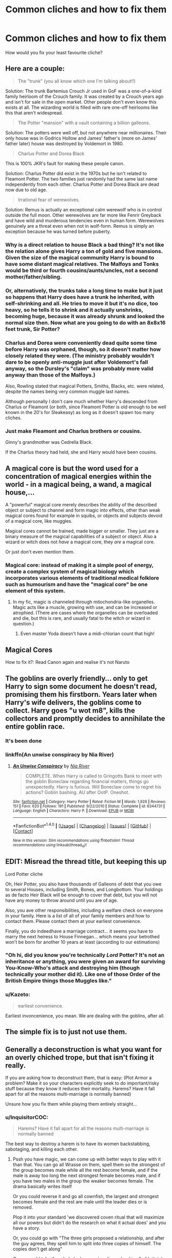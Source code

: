 #+TITLE: Common cliches and how to fix them

* Common cliches and how to fix them
:PROPERTIES:
:Author: WelcomeToInsanity
:Score: 18
:DateUnix: 1512265808.0
:DateShort: 2017-Dec-03
:END:
How would you fix your least favourite cliche?


** Here are a couple:

#+begin_quote
  The "trunk" (you all know which one I'm talking about!!)
#+end_quote

Solution: The trunk Bartemius Crouch Jr used in GoF was a one-of-a-kind family heirloom of the Crouch family. It was created by a Crouch years ago and isn't for sale in the open market. Other people don't even know this exists at all. The wizarding world is filled with rare one-off heirlooms like this that aren't widespread.

#+begin_quote
  The Potter "mansion" with a vault containing a billion galleons.
#+end_quote

Solution: The potters were well off, but not anywhere near millionaires. Their only house was in Godrics Hollow and James' father's (more on James' father later) house was destroyed by Voldemort in 1980.

#+begin_quote
  Charlus Potter and Dorea Black
#+end_quote

This is 100% JKR's fault for making these people canon.

Solution: Charlus Potter did exist in the 1970s but he isn't related to Fleamont Potter. The two families just randomly had the same last name independently from each other. Charlus Potter and Dorea Black are dead now due to old age.

#+begin_quote
  Irrational fear of werewolves.
#+end_quote

Solution: Remus is actually an exceptional calm werewolf who is in control outside the full moon. Other werewolves are far more like Fenrir Greyback and have wild and murderous tendencies even in human form. Werewolves genuinely are a threat even when not in wolf-form. Remus is simply an exception because he was turned before puberty.
:PROPERTIES:
:Author: Frix
:Score: 19
:DateUnix: 1512301367.0
:DateShort: 2017-Dec-03
:END:

*** Why is a direct relation to house Black a bad thing? It's not like the relation alone gives Harry a ton of gold and five mansions. Given the size of the magical community Harry is bound to have some distant magical relatives. The Malfoys and Tonks would be third or fourth cousins/aunts/uncles, not a second mother/father/sibling.
:PROPERTIES:
:Author: Hellstrike
:Score: 14
:DateUnix: 1512305286.0
:DateShort: 2017-Dec-03
:END:


*** Or, alternatively, the trunks take a long time to make but it just so happens that Harry does have a trunk he inherited, with self-shrinking and all. He tries to move it but it's no dice, too heavy, so he tells it to shrink and it actually unshrinks, becoming huge, because it was already shrunk and looked the normal size then. Now what are you going to do with an 8x8x16 feet trunk, Sir Potter?
:PROPERTIES:
:Author: Kazeto
:Score: 9
:DateUnix: 1512301908.0
:DateShort: 2017-Dec-03
:END:


*** Charlus and Dorea were conveniently dead quite some time before Harry was orphaned, though, so it doesn't matter how closely related they were. (The ministry probably wouldn't dare to be openly anti-muggle just after Voldemort's fall anyway, so the Dursley's "claim" was probably more valid anyway than those of the Malfoys.)

Also, Rowling stated that magical Potters, Smiths, Blacks, etc. were related, despite the names being very common muggle last names.

Although personally I don't care much whether Harry's descended from Charlus or Fleamont (or both, since Fleamont Potter is old enough to be well known in the 20's for Sleakeasy) as long as it doesn't spawn too many cliches.
:PROPERTIES:
:Score: 8
:DateUnix: 1512312541.0
:DateShort: 2017-Dec-03
:END:


*** Just make Fleamont and Charlus brothers or cousins.

Ginny's grandmother was Cedrella Black.

If the Charlus theory had held, she and Harry would have been cousins.
:PROPERTIES:
:Author: InquisitorCOC
:Score: 5
:DateUnix: 1512315567.0
:DateShort: 2017-Dec-03
:END:


** A magical core is but the word used for a concentration of magical energies within the world - in a magical being, a wand, a magical house,...

A "powerful" magical core merely describes the ability of the described object or subject to channel and form magic into effects, other than weak magical cores found for example in squibs, or objects and subjects devoid of a magical core, like muggles.

Magical cores cannot be trained, made bigger or smaller. They just are a binary measure of the magical capabilities of a subject or object. Also a wizard or witch does not /have/ a magical core, they /are/ a magical core.

Or just don't even mention them.
:PROPERTIES:
:Author: UndeadBBQ
:Score: 13
:DateUnix: 1512305601.0
:DateShort: 2017-Dec-03
:END:

*** Magical core: instead of making it a simple pool of energy, create a complex system of magical biology which incorporates various elements of traditional medical folklore such as humourism and have the "magical core" be one element of this system.
:PROPERTIES:
:Author: Taure
:Score: 7
:DateUnix: 1512308255.0
:DateShort: 2017-Dec-03
:END:

**** In my fic, magic is channeled through mitochondria-like organelles. Magic acts like a muscle, growing with use, and can be increased or atrophied. (There are cases where the organelles can be overloaded and die, but this is rare, and usually fatal to the witch or wizard in question.)
:PROPERTIES:
:Author: Jahoan
:Score: 1
:DateUnix: 1512338187.0
:DateShort: 2017-Dec-04
:END:

***** Even master Yoda doesn't have a midi-chlorian count that high!
:PROPERTIES:
:Author: deep-diver
:Score: 6
:DateUnix: 1512355358.0
:DateShort: 2017-Dec-04
:END:


** Magical Cores

How to fix it?: Read Canon again and realise it's not Naruto
:PROPERTIES:
:Author: Kaeling
:Score: 30
:DateUnix: 1512303107.0
:DateShort: 2017-Dec-03
:END:


** The goblins are overly friendly... only to get Harry to sign some document he doesn't read, promising them his firstborn. Years later when Harry's wife delivers, the goblins come to collect. Harry goes "u wot m8", kills the collectors and promptly decides to annihilate the entire goblin race.
:PROPERTIES:
:Author: T0lias
:Score: 18
:DateUnix: 1512270557.0
:DateShort: 2017-Dec-03
:END:

*** It's been done
:PROPERTIES:
:Author: lightningowl15
:Score: 5
:DateUnix: 1512272712.0
:DateShort: 2017-Dec-03
:END:


*** linkffn(An unwise conspiracy by Nia River)
:PROPERTIES:
:Author: MangoApple043
:Score: 5
:DateUnix: 1512277126.0
:DateShort: 2017-Dec-03
:END:

**** [[http://www.fanfiction.net/s/6344731/1/][*/An Unwise Conspiracy/*]] by [[https://www.fanfiction.net/u/780029/Nia-River][/Nia River/]]

#+begin_quote
  COMPLETE. When Harry is called to Gringotts Bank to meet with the goblin Boneclaw regarding financial matters, things go unexpectedly. Harry is furious. Will Boneclaw come to regret his actions? Goblin bashing. AU after OotP. Oneshot.
#+end_quote

^{/Site/: [[http://www.fanfiction.net/][fanfiction.net]] *|* /Category/: Harry Potter *|* /Rated/: Fiction M *|* /Words/: 1,926 *|* /Reviews/: 151 *|* /Favs/: 620 *|* /Follows/: 191 *|* /Published/: 9/22/2010 *|* /Status/: Complete *|* /id/: 6344731 *|* /Language/: English *|* /Characters/: Harry P. *|* /Download/: [[http://www.ff2ebook.com/old/ffn-bot/index.php?id=6344731&source=ff&filetype=epub][EPUB]] or [[http://www.ff2ebook.com/old/ffn-bot/index.php?id=6344731&source=ff&filetype=mobi][MOBI]]}

--------------

*FanfictionBot*^{1.4.0} *|* [[[https://github.com/tusing/reddit-ffn-bot/wiki/Usage][Usage]]] | [[[https://github.com/tusing/reddit-ffn-bot/wiki/Changelog][Changelog]]] | [[[https://github.com/tusing/reddit-ffn-bot/issues/][Issues]]] | [[[https://github.com/tusing/reddit-ffn-bot/][GitHub]]] | [[[https://www.reddit.com/message/compose?to=tusing][Contact]]]

^{/New in this version: Slim recommendations using/ ffnbot!slim! /Thread recommendations using/ linksub(thread_id)!}
:PROPERTIES:
:Author: FanfictionBot
:Score: 3
:DateUnix: 1512277146.0
:DateShort: 2017-Dec-03
:END:


** EDIT: Misread the thread title, but keeping this up

Lord Potter cliche

Oh, Heir Potter, you also have thousands of Galleons of debt that you owe to several Houses, including Smith, Bones, and Longbottom. Your holdings as de facto Heir Black will be enough to cover that debt, but you will not have any money to throw around until you are of age.

Also, you ave other responsibilities, including a welfare check on everyone in your family. Here is a list of all of your family members and how to contact them. Please contact them at your earliest convenience.

Finally, you do indeedhave a marriage contract... it seems you have to marry the next heiress to House Finnegan... which means your betrothed won't be born for another 10 years at least (according to our estimations)
:PROPERTIES:
:Score: 15
:DateUnix: 1512267431.0
:DateShort: 2017-Dec-03
:END:

*** "Oh hi, did you know you're technically /Lord/ Potter? It's not an inheritance or anything, you were given an award for surviving You-Know-Who's attack and destroying him (though technically your mother did it). Like one of those Order of the British Empire things those Muggles like."
:PROPERTIES:
:Author: Avaday_Daydream
:Score: 14
:DateUnix: 1512296248.0
:DateShort: 2017-Dec-03
:END:


*** u/Kazeto:
#+begin_quote
  earliest convenience.
#+end_quote

Earliest invoncenience, you mean. We are dealing with the goblins, after all.
:PROPERTIES:
:Author: Kazeto
:Score: 5
:DateUnix: 1512301586.0
:DateShort: 2017-Dec-03
:END:


** The simple fix is to just not use them.
:PROPERTIES:
:Author: Lord_Anarchy
:Score: 11
:DateUnix: 1512278374.0
:DateShort: 2017-Dec-03
:END:


** Generally a deconstruction is what you want for an overly chiched trope, but that isn't fixing it really.

If you are asking how to deconstruct them, that is easy: (Plot Armor a problem? Make it so your characters explicitly seek to do important/risky stuff because they know it reduces their mortality. Harems? Have it fall apart for all the reasons multi-marriage is normally banned)

Unsure how you fix them while playing them entirely straight...
:PROPERTIES:
:Author: StarDolph
:Score: 5
:DateUnix: 1512333732.0
:DateShort: 2017-Dec-04
:END:

*** u/InquisitorCOC:
#+begin_quote
  Harems? Have it fall apart for all the reasons multi-marriage is normally banned
#+end_quote

The best way to destroy a harem is to have its women backstabbing, sabotaging, and killing each other.
:PROPERTIES:
:Author: InquisitorCOC
:Score: 4
:DateUnix: 1512348997.0
:DateShort: 2017-Dec-04
:END:

**** Pssh you have magic, we can come up with better ways to play with it than that. You can go all Wrasse on them, spell them so the strongest of the group becomes male while all the rest become female, and if the male is away too long the next strongest female becomes male, and if you have two males in the group the weaker becomes female. The drama basically writes itself

Or you could reverse it and go all cownfish, the largest and strongest becomes female and the rest are male until the leader dies or is removed.

Plop it into your standard 'we discovered coven ritual that will maximize all our powers but didn't do the research on what it actual does' and you have a story.

Or, you could go with "The three girls proposed a relationship, and after the guy agrees, they spell him to split into three copies of himself. The copies don't get along"

Or you could take the whole 'only one wizarding school in all of britain' thing to its extreme: If one male is taking up 80% of the eligible females in their age group, there is bound to be repercussions with the rest of the male population. Either fighting back, leaving the country, or whatnot.

But I was more practically saying those who write it should read up on [[https://en.wikipedia.org/wiki/Polygyny]] and try to actually make some social commentary, instead of using it as a way to get characters together. But since most of the fics written just want to get characters together...

Alternatively, you could, you know, set up a world similar to real-life conditions that Polygamy shows up: eg: the persistent and significant imbalance in the male/female ratio.
:PROPERTIES:
:Author: StarDolph
:Score: 1
:DateUnix: 1512359664.0
:DateShort: 2017-Dec-04
:END:


*** What your looking for is the Decon-Recon Switch.
:PROPERTIES:
:Author: Jahoan
:Score: 1
:DateUnix: 1512338290.0
:DateShort: 2017-Dec-04
:END:


** Least favourite cliché: Muggle wank.

Fix: either a) make it so that the Muggles are the pawn of a secret group of wizards who give them magical aid, or b) give the Muggles advanced alien technology/magic.
:PROPERTIES:
:Author: Taure
:Score: 12
:DateUnix: 1512302719.0
:DateShort: 2017-Dec-03
:END:


** This post suprised me because Cliche is my last name. We pronounce it like "Klish", though.

Edit: changed first sentence a little.
:PROPERTIES:
:Author: Mighty_ShoePrint
:Score: 6
:DateUnix: 1512297026.0
:DateShort: 2017-Dec-03
:END:


** Lord Potter --

Harry inherits the Potter lordship, which includes a seat on the Wizengamot. Unfortunately, he can't claim the seat until he is 17, and once he does turn 17, the Ministry has been overrun by Voldemort and friends so it's useless for Harry to try to politic his way around. Besides, who is going to take a 17 year old seriously in government, even if he is a celebrity?

edit: my least favorite cliche when done poorly, one of my favorites when done well
:PROPERTIES:
:Author: Flye_Autumne
:Score: 1
:DateUnix: 1512367057.0
:DateShort: 2017-Dec-04
:END:
